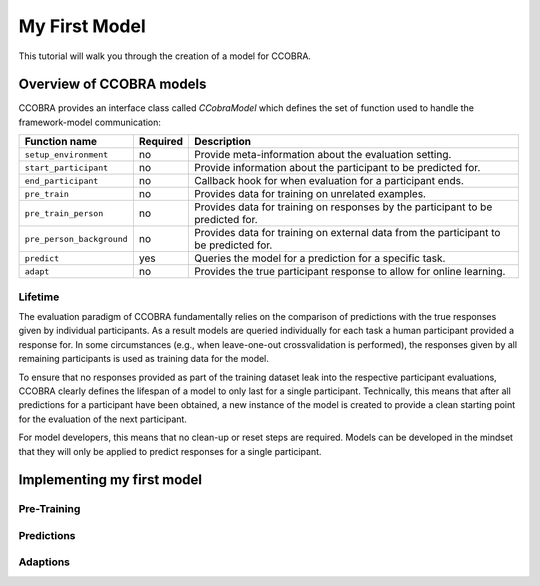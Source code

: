 .. _myfirstmodel:

My First Model
==============

This tutorial will walk you through the creation of a model for CCOBRA.

Overview of CCOBRA models
-------------------------

CCOBRA provides an interface class called `CCobraModel` which defines
the set of function used to handle the framework-model communication:

========================= ======== =====================================================================================
Function name             Required Description
========================= ======== =====================================================================================
``setup_environment``     no       Provide meta-information about the evaluation setting.
``start_participant``     no       Provide information about the participant to be predicted for.
``end_participant``       no       Callback hook for when evaluation for a participant ends.
``pre_train``             no       Provides data for training on unrelated examples.
``pre_train_person``      no       Provides data for training on responses by the participant to be predicted for.
``pre_person_background`` no       Provides data for training on external data from the participant to be predicted for.
``predict``               yes      Queries the model for a prediction for a specific task.
``adapt``                 no       Provides the true participant response to allow for online learning.
========================= ======== =====================================================================================

Lifetime
::::::::

The evaluation paradigm of CCOBRA fundamentally relies on the comparison of
predictions with the true responses given by individual participants. As a
result models are queried individually for each task a human participant
provided a response for. In some circumstances (e.g., when leave-one-out
crossvalidation is performed), the responses given by all remaining participants
is used as training data for the model.

To ensure that no responses provided as part of the training dataset leak into
the respective participant evaluations, CCOBRA clearly defines the lifespan of a
model to only last for a single participant. Technically, this means that after
all predictions for a participant have been obtained, a new instance of the model
is created to provide a clean starting point for the evaluation of the next
participant.

For model developers, this means that no clean-up or reset steps are required.
Models can be developed in the mindset that they will only be applied to predict
responses for a single participant.

Implementing my first model
---------------------------

Pre-Training
::::::::::::

Predictions
:::::::::::

Adaptions
:::::::::
